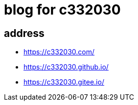 
= blog for c332030

== address

- https://c332030.com/
- https://c332030.github.io/
- https://c332030.gitee.io/
